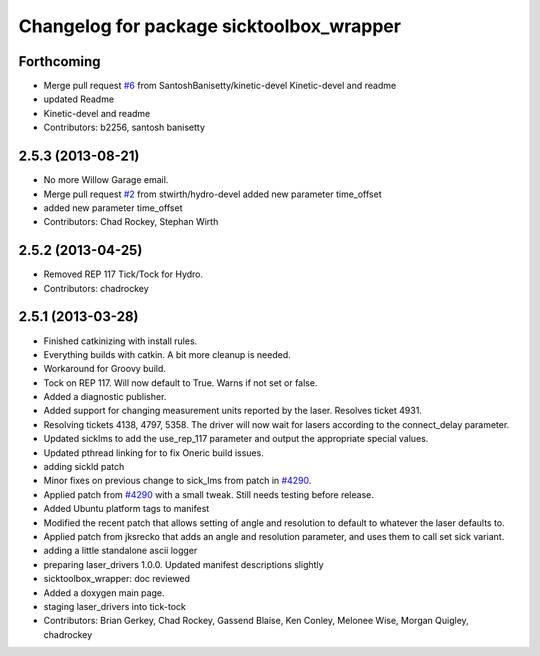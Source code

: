 ^^^^^^^^^^^^^^^^^^^^^^^^^^^^^^^^^^^^^^^^^
Changelog for package sicktoolbox_wrapper
^^^^^^^^^^^^^^^^^^^^^^^^^^^^^^^^^^^^^^^^^

Forthcoming
-----------
* Merge pull request `#6 <https://github.com/ros-drivers/sicktoolbox_wrapper/issues/6>`_ from SantoshBanisetty/kinetic-devel
  Kinetic-devel and readme
* updated Readme
* Kinetic-devel and readme
* Contributors: b2256, santosh banisetty

2.5.3 (2013-08-21)
------------------
* No more Willow Garage email.
* Merge pull request `#2 <https://github.com/ros-drivers/sicktoolbox_wrapper/issues/2>`_ from stwirth/hydro-devel
  added new parameter time_offset
* added new parameter time_offset
* Contributors: Chad Rockey, Stephan Wirth

2.5.2 (2013-04-25)
------------------
* Removed REP 117 Tick/Tock for Hydro.
* Contributors: chadrockey

2.5.1 (2013-03-28)
------------------
* Finished catkinizing with install rules.
* Everything builds with catkin. A bit more cleanup is needed.
* Workaround for Groovy build.
* Tock on REP 117.  Will now default to True.  Warns if not set or false.
* Added a diagnostic publisher.
* Added support for changing measurement units reported by the laser.  Resolves ticket 4931.
* Resolving tickets 4138, 4797, 5358.  The driver will now wait for lasers according to the connect_delay parameter.
* Updated sicklms to add the use_rep_117 parameter and output the appropriate special values.
* Updated pthread linking for to fix Oneric build issues.
* adding sickld patch
* Minor fixes on previous change to sick_lms from patch in `#4290 <https://github.com/ros-drivers/sicktoolbox_wrapper/issues/4290>`_.
* Applied patch from `#4290 <https://github.com/ros-drivers/sicktoolbox_wrapper/issues/4290>`_ with a small tweak. Still needs testing before release.
* Added Ubuntu platform tags to manifest
* Modified the recent patch that allows setting of angle and resolution to default to whatever the laser defaults to.
* Applied patch from jksrecko that adds an angle and resolution parameter, and uses them to call set sick variant.
* adding a little standalone ascii logger
* preparing laser_drivers 1.0.0. Updated manifest descriptions slightly
* sicktoolbox_wrapper: doc reviewed
* Added a doxygen main page.
* staging laser_drivers into tick-tock
* Contributors: Brian Gerkey, Chad Rockey, Gassend Blaise, Ken Conley, Melonee Wise, Morgan Quigley, chadrockey
